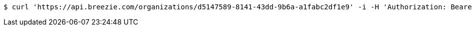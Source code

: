 [source,bash]
----
$ curl 'https://api.breezie.com/organizations/d5147589-8141-43dd-9b6a-a1fabc2df1e9' -i -H 'Authorization: Bearer: 0b79bab50daca910b000d4f1a2b675d604257e42' -H 'Accept: application/json'
----